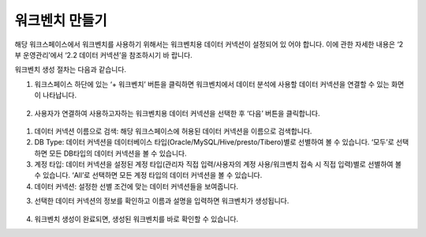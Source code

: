 워크벤치 만들기
-----------------------------------------

해당 워크스페이스에서 워크벤치를 사용하기 위해서는 워크벤치용 데이터 커넥션이 설정되어 있 어야 합니다.
이에 관한 자세한 내용은 ‘2부 운영관리’에서 ‘2.2 데이터 커넥션’을 참조하시기 바 랍니다.

워크벤치 생성 절차는 다음과 같습니다.

1. 워크스페이스 하단에 있는 ‘+ 워크벤치’ 버튼을 클릭하면 워크벤치에서 데이터 분석에 사용할 데이터 커넥션을 연결할 수 있는 화면이 나타납니다.

.. figure:: /_static/img/discovery/part06/workbench_creation_01.png

2. 사용자가 연결하여 사용하고자하는 워크벤치용 데이터 커넥션을 선택한 후 ‘다음’ 버튼을 클릭합니다.

.. figure:: /_static/img/discovery/part06/workbench_creation_02.png

#. 데이터 커넥션 이름으로 검색: 해당 워크스페이스에 허용된 데이터 커넥션을 이름으로 검색합니다.
#. DB Type: 데이터 커넥션을 데이터베이스 타입(Oracle/MySQL/Hive/presto/Tibero)별로 선별하여 볼 수 있습니다. ‘모두’로 선택하면 모든 DB타입의 데이터 커넥션을 볼 수 있습니다.
#. 계정 타입: 데이터 커넥션을 설정된 계정 타입(관리자 직접 입력/사용자의 계정 사용/워크벤치 접속 시 직접 입력)별로 선별하여 볼 수 있습니다. ‘All’로 선택하면 모든 계정 타입의 데이터 커넥션을 볼 수 있습니다.
#. 데이터 커넥션: 설정한 선별 조건에 맞는 데이터 커넥션들을 보여줍니다.

3. 선택한 데이터 커넥션의 정보를 확인하고 이름과 설명을 입력하면 워크벤치가 생성됩니다.

.. figure:: /_static/img/discovery/part06/workbench_creation_02.png

4. 워크벤치 생성이 완료되면, 생성된 워크벤치를 바로 확인할 수 있습니다.

